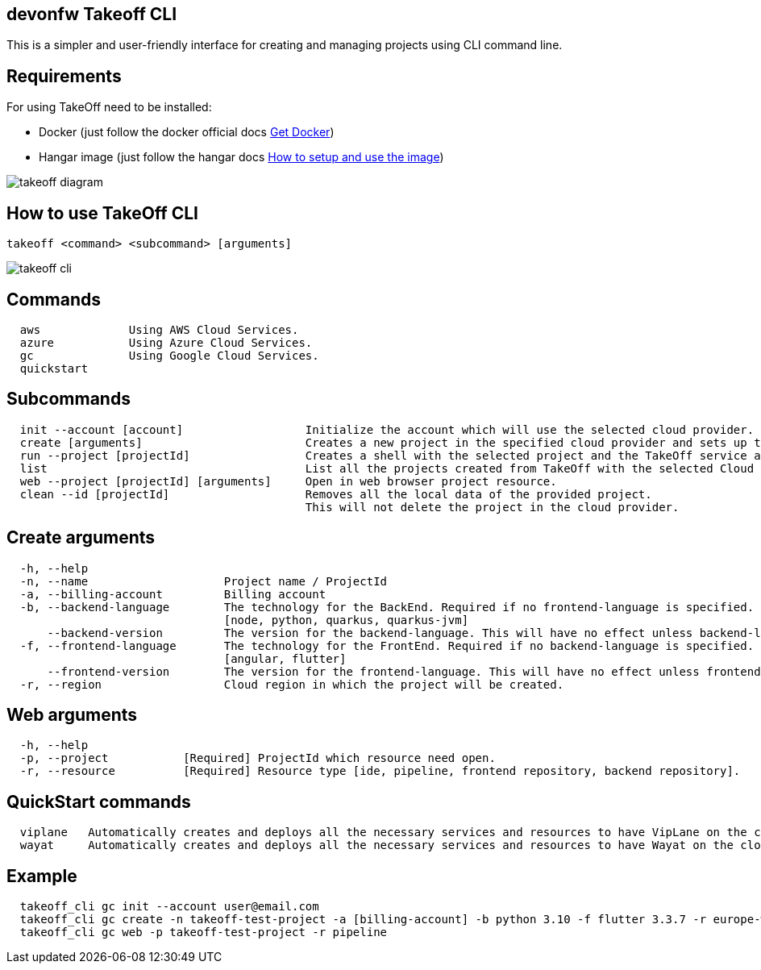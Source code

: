 == devonfw Takeoff CLI

This is a simpler and user-friendly interface for creating and managing projects using CLI command line.

== Requirements
:url-get-docker:  https://docs.docker.com/get-docker/
:url-hangar-setup:  https://github.com/devonfw/hangar/blob/master/setup/README.asciidoc

For using TakeOff need to be installed:

* Docker       (just follow the docker official docs {url-get-docker}[Get Docker])
* Hangar image (just follow the hangar docs {url-hangar-setup}[How to setup and use the image])

image::documentation/diagrams/takeoff_diagram.png[]

== How to use TakeOff CLI

```
takeoff <command> <subcommand> [arguments]
```

image::documentation/diagrams/takeoff_cli.png[]

== Commands
```
  aws             Using AWS Cloud Services.
  azure           Using Azure Cloud Services.
  gc              Using Google Cloud Services.
  quickstart
```

== Subcommands
```
  init --account [account]                  Initialize the account which will use the selected cloud provider.
  create [arguments]                        Creates a new project in the specified cloud provider and sets up the environment.
  run --project [projectId]                 Creates a shell with the selected project and the TakeOff service account.
  list                                      List all the projects created from TakeOff with the selected Cloud Provider.
  web --project [projectId] [arguments]     Open in web browser project resource.
  clean --id [projectId]                    Removes all the local data of the provided project. 
                                            This will not delete the project in the cloud provider.
```

== Create arguments
```
  -h, --help 
  -n, --name                    Project name / ProjectId
  -a, --billing-account         Billing account
  -b, --backend-language        The technology for the BackEnd. Required if no frontend-language is specified.
                                [node, python, quarkus, quarkus-jvm]
      --backend-version         The version for the backend-language. This will have no effect unless backend-language is specified.
  -f, --frontend-language       The technology for the FrontEnd. Required if no backend-language is specified.
                                [angular, flutter]
      --frontend-version        The version for the frontend-language. This will have no effect unless frontend-language is specified.
  -r, --region                  Cloud region in which the project will be created.
```

== Web arguments
```
  -h, --help 
  -p, --project           [Required] ProjectId which resource need open.
  -r, --resource          [Required] Resource type [ide, pipeline, frontend repository, backend repository].
```

== QuickStart commands
```
  viplane   Automatically creates and deploys all the necessary services and resources to have VipLane on the cloud
  wayat     Automatically creates and deploys all the necessary services and resources to have Wayat on the cloud.
```

== Example
```
  takeoff_cli gc init --account user@email.com
  takeoff_cli gc create -n takeoff-test-project -a [billing-account] -b python 3.10 -f flutter 3.3.7 -r europe-west1
  takeoff_cli gc web -p takeoff-test-project -r pipeline
```
